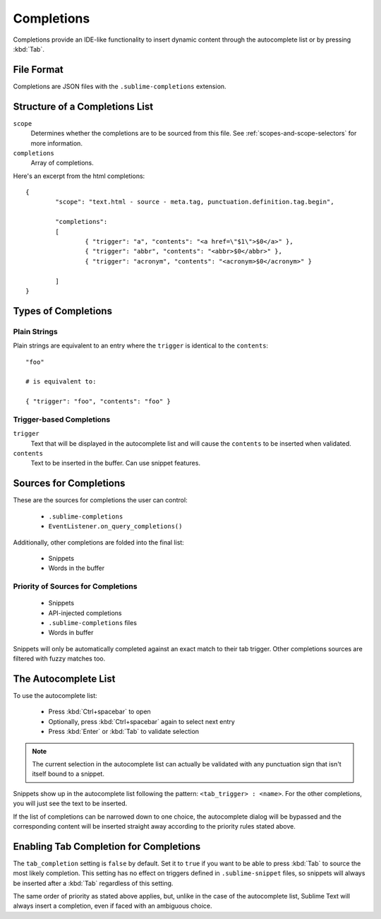 Completions
===========

Completions provide an IDE-like functionality to insert dynamic content through
the autocomplete list or by pressing :kbd:`Tab`.

File Format
***********

Completions are JSON files with the ``.sublime-completions`` extension.

Structure of a Completions List
*******************************

``scope``
	Determines whether the completions are to be sourced from this file. See
	:ref:`scopes-and-scope-selectors` for more information.

``completions``
	Array of completions.

Here's an excerpt from the html completions::

	{
		"scope": "text.html - source - meta.tag, punctuation.definition.tag.begin",
	
		"completions":
		[
			{ "trigger": "a", "contents": "<a href=\"$1\">$0</a>" },
			{ "trigger": "abbr", "contents": "<abbr>$0</abbr>" },
			{ "trigger": "acronym", "contents": "<acronym>$0</acronym>" }

		]
	}


Types of Completions
********************

Plain Strings
-------------

Plain strings are equivalent to an entry where the ``trigger`` is identical to
the ``contents``::

	"foo"

	# is equivalent to:

	{ "trigger": "foo", "contents": "foo" }

Trigger-based Completions
-------------------------

``trigger``
	Text that will be displayed in the autocomplete list and will cause the
	``contents`` to be inserted when validated.

``contents``
	Text to be inserted in the buffer. Can use snippet features.


Sources for Completions
***********************

These are the sources for completions the user can control:

	* ``.sublime-completions``
	* ``EventListener.on_query_completions()``

Additionally, other completions are folded into the final list:

	* Snippets
	* Words in the buffer

Priority of Sources for Completions
-----------------------------------

	* Snippets
	* API-injected completions
	* ``.sublime-completions`` files
	* Words in buffer

Snippets will only be automatically completed against an exact match to their
tab trigger. Other completions sources are filtered with fuzzy matches too.


The Autocomplete List
*********************

To use the autocomplete list:

	* Press :kbd:`Ctrl+spacebar` to open
	* Optionally, press :kbd:`Ctrl+spacebar` again to select next entry
	* Press :kbd:`Enter` or :kbd:`Tab` to validate selection

.. note::
	The current selection in the autocomplete list can actually be validated with
	any punctuation sign that isn't itself bound to a snippet.

Snippets show up in the autocomplete list following the pattern:
``<tab_trigger> : <name>``. For the other completions, you will just see the
text to be inserted.

If the list of completions can be narrowed down to one choice, the autocomplete
dialog will be bypassed and the corresponding content will be inserted straight
away according to the priority rules stated above.


Enabling Tab Completion for Completions
***************************************

The ``tab_completion`` setting is ``false`` by default. Set it to ``true`` if
you want to be able to press :kbd:`Tab` to source the most likely completion.
This setting has no effect on triggers defined in ``.sublime-snippet`` files,
so snippets will always be inserted after a :kbd:`Tab` regardless of this
setting.

The same order of priority as stated above applies, but, unlike in the case of
the autocomplete list, Sublime Text will always insert a completion, even if
faced with an ambiguous choice.